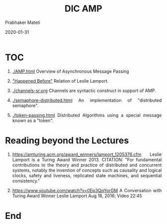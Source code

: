 
# -*- mode: org -*-
#+date: 2020-01-31
#+TITLE: DIC AMP
#+AUTHOR: Prabhaker Mateti
#+HTML_LINK_HOME: ../../Top/index.html
#+HTML_LINK_UP: ../
#+HTML_HEAD: <style> P,li {text-align: justify} code {color: brown;} @media screen {BODY {margin: 10%} }</style>
#+BIND: org-html-preamble-format (("en" "<a href=\"../../\"> ../../</a>"))
#+BIND: org-html-postamble-format (("en" "<hr size=1>Copyright &copy; 2020 <a href=\"http://www.wright.edu/~pmateti\">www.wright.edu/~pmateti</a> &bull; %d"))
#+STARTUP:showeverything
#+OPTIONS: toc:0

* TOC

1. [[./AMP.html]] Overview of Asynchronous Message Passing
1. [[./happened-before.org]["Happened Before"]] Relation of Leslie Lamport.

1. [[./channels-sr.org]] Channels are syntactic construct in support of
   AMP.

1. [[./semaphore-distributed.html]] An implementation of "distributed semaphore".
1. [[./token-passing.html]] Distributed Algorithms using a special message
   known as a "token".

* Reading beyond the Lectures

1. https://amturing.acm.org/award_winners/lamport_1205376.cfm Leslie
   Lamport is a Turing Award Winner 2013.  CITATION: "For fundamental
   contributions to the theory and practice of distributed and
   concurrent systems, notably the invention of concepts such as
   causality and logical clocks, safety and liveness, replicated state
   machines, and sequential consistency."

1. https://www.youtube.com/watch?v=0Ep3QqYorGM A Conversation with
   Turing Award Winner Leslie Lamport Aug 18, 2016;  Video 22:45

* End
# Local variables:
# after-save-hook: org-html-export-to-html
# end:
